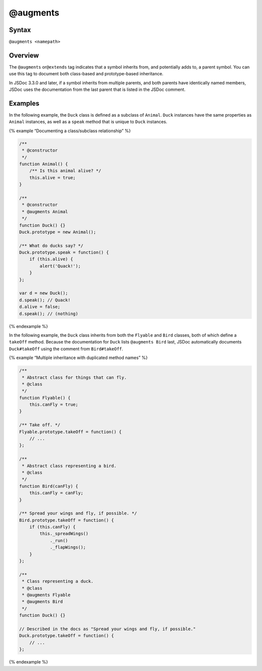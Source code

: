 @augments
=============================

Syntax
------

``@augments <namepath>``

Overview
--------

The ``@augments`` or\ ``@extends`` tag indicates that a symbol inherits
from, and potentially adds to, a parent symbol. You can use this tag to
document both class-based and prototype-based inheritance.

In JSDoc 3.3.0 and later, if a symbol inherits from multiple parents,
and both parents have identically named members, JSDoc uses the
documentation from the last parent that is listed in the JSDoc comment.

Examples
--------

In the following example, the ``Duck`` class is defined as a subclass of
``Animal``. ``Duck`` instances have the same properties as ``Animal``
instances, as well as a ``speak`` method that is unique to ``Duck``
instances.

{% example “Documenting a class/subclass relationship” %}

.. code-block:: js

   /**
    * @constructor
    */
   function Animal() {
       /** Is this animal alive? */
       this.alive = true;
   }

   /**
    * @constructor
    * @augments Animal
    */
   function Duck() {}
   Duck.prototype = new Animal();

   /** What do ducks say? */
   Duck.prototype.speak = function() {
       if (this.alive) {
           alert('Quack!');
       }
   };

   var d = new Duck();
   d.speak(); // Quack!
   d.alive = false;
   d.speak(); // (nothing)

{% endexample %}

In the following example, the ``Duck`` class inherits from both the
``Flyable`` and ``Bird`` classes, both of which define a ``takeOff``
method. Because the documentation for ``Duck`` lists ``@augments Bird``
last, JSDoc automatically documents ``Duck#takeOff`` using the comment
from ``Bird#takeOff``.

{% example “Multiple inheritance with duplicated method names” %}

.. code-block:: js

   /**
    * Abstract class for things that can fly.
    * @class
    */
   function Flyable() {
       this.canFly = true;
   }

   /** Take off. */
   Flyable.prototype.takeOff = function() {
       // ...
   };

   /**
    * Abstract class representing a bird.
    * @class
    */
   function Bird(canFly) {
       this.canFly = canFly;
   }

   /** Spread your wings and fly, if possible. */
   Bird.prototype.takeOff = function() {
       if (this.canFly) {
           this._spreadWings()
               ._run()
               ._flapWings();
       }
   };

   /**
    * Class representing a duck.
    * @class
    * @augments Flyable
    * @augments Bird
    */
   function Duck() {}

   // Described in the docs as "Spread your wings and fly, if possible."
   Duck.prototype.takeOff = function() {
       // ...
   };

{% endexample %}
